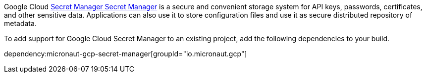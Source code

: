 Google Cloud https://cloud.google.com/secret-manager/docs[Secret Manager Secret Manager] is a secure and convenient storage system for API keys, passwords, certificates, and other sensitive data.
Applications can also use it to store configuration files and use it as secure distributed repository of metadata.

To add support for Google Cloud Secret Manager to an existing project, add the following dependencies to your build.

dependency:micronaut-gcp-secret-manager[groupId="io.micronaut.gcp"]
